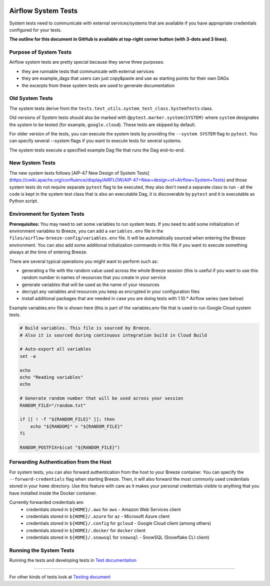  .. Licensed to the Apache Software Foundation (ASF) under one
    or more contributor license agreements.  See the NOTICE file
    distributed with this work for additional information
    regarding copyright ownership.  The ASF licenses this file
    to you under the Apache License, Version 2.0 (the
    "License"); you may not use this file except in compliance
    with the License.  You may obtain a copy of the License at

 ..   http://www.apache.org/licenses/LICENSE-2.0

 .. Unless required by applicable law or agreed to in writing,
    software distributed under the License is distributed on an
    "AS IS" BASIS, WITHOUT WARRANTIES OR CONDITIONS OF ANY
    KIND, either express or implied.  See the License for the
    specific language governing permissions and limitations
    under the License.

Airflow System Tests
====================

System tests need to communicate with external services/systems that are available
if you have appropriate credentials configured for your tests.

**The outline for this document in GitHub is available at top-right corner button (with 3-dots and 3 lines).**

Purpose of System Tests
-----------------------

Airflow system tests are pretty special because they serve three purposes:

* they are runnable tests that communicate with external services
* they are example_dags that users can just copy&paste and use as starting points for their own DAGs
* the excerpts from these system tests are used to generate documentation

Old System Tests
----------------

The system tests derive from the ``tests.test_utils.system_test_class.SystemTests`` class.

Old versions of System tests should also be marked with ``@pytest.marker.system(SYSTEM)`` where ``system``
designates the system to be tested (for example, ``google.cloud``). These tests are skipped by default.

For older version of the tests, you can execute the system tests by providing the
``--system SYSTEM`` flag to ``pytest``. You can specify several --system flags if you want to execute
tests for several systems.

The system tests execute a specified example Dag file that runs the Dag end-to-end.

New System Tests
----------------

The new system tests follows
[AIP-47 New Design of System Tests](https://cwiki.apache.org/confluence/display/AIRFLOW/AIP-47+New+design+of+Airflow+System+Tests)
and those system tests do not require separate ``pytest`` flag to be executed, they also don't need a separate
class to run - all the code is kept in the system test class that is also an executable Dag, it is discoverable
by ``pytest`` and it is executable as Python script.

Environment for System Tests
----------------------------

**Prerequisites:** You may need to set some variables to run system tests. If you need to
add some initialization of environment variables to Breeze, you can add a
``variables.env`` file in the ``files/airflow-breeze-config/variables.env`` file. It will be automatically
sourced when entering the Breeze environment. You can also add some additional
initialization commands in this file if you want to execute something
always at the time of entering Breeze.

There are several typical operations you might want to perform such as:

* generating a file with the random value used across the whole Breeze session (this is useful if
  you want to use this random number in names of resources that you create in your service
* generate variables that will be used as the name of your resources
* decrypt any variables and resources you keep as encrypted in your configuration files
* install additional packages that are needed in case you are doing tests with 1.10.* Airflow series
  (see below)

Example variables.env file is shown here (this is part of the variables.env file that is used to
run Google Cloud system tests.

.. code-block:: bash

  # Build variables. This file is sourced by Breeze.
  # Also it is sourced during continuous integration build in Cloud Build

  # Auto-export all variables
  set -a

  echo
  echo "Reading variables"
  echo

  # Generate random number that will be used across your session
  RANDOM_FILE="/random.txt"

  if [[ ! -f "${RANDOM_FILE}" ]]; then
      echo "${RANDOM}" > "${RANDOM_FILE}"
  fi

  RANDOM_POSTFIX=$(cat "${RANDOM_FILE}")

Forwarding Authentication from the Host
---------------------------------------

For system tests, you can also forward authentication from the host to your Breeze container. You can specify
the ``--forward-credentials`` flag when starting Breeze. Then, it will also forward the most commonly used
credentials stored in your ``home`` directory. Use this feature with care as it makes your personal credentials
visible to anything that you have installed inside the Docker container.

Currently forwarded credentials are:
  * credentials stored in ``${HOME}/.aws`` for ``aws`` - Amazon Web Services client
  * credentials stored in ``${HOME}/.azure`` for ``az`` - Microsoft Azure client
  * credentials stored in ``${HOME}/.config`` for ``gcloud`` - Google Cloud client (among others)
  * credentials stored in ``${HOME}/.docker`` for ``docker`` client
  * credentials stored in ``${HOME}/.snowsql`` for ``snowsql`` - SnowSQL (Snowflake CLI client)

Running the System Tests
------------------------

Running the tests and developing tests in `Test documentation <../../tests/system/README.md>`__

------

For other kinds of tests look at `Testing document <../09_testing.rst>`__
